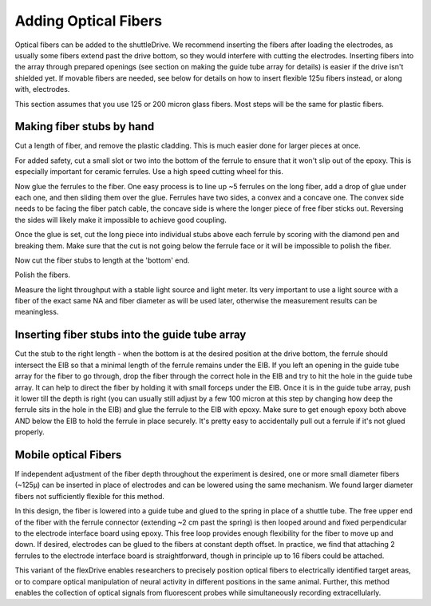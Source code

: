 .. _addfibers:

*************************************************
Adding Optical Fibers
*************************************************

Optical fibers can be added to the shuttleDrive. We recommend inserting the fibers after loading the electrodes, as usually some fibers extend past the drive bottom, so they would interfere with cutting the electrodes. Inserting fibers into the array through prepared openings (see section on making the guide tube array for details) is easier if the drive isn't shielded yet. If movable fibers are needed, see below for details on how to insert flexible 125u fibers instead, or along with, electrodes.

This section assumes that you use 125 or 200 micron glass fibers. Most steps will be the same for plastic fibers.

Making fiber stubs by hand
###############################################
Cut a length of fiber, and remove the plastic cladding. This is much easier done for larger pieces at once.

.. raw:: html

  <a class="external-link" href="https://www.google.com/url?sa=t&amp;rct=j&amp;q=&amp;esrc=s&amp;source=web&amp;cd=1&amp;cad=rja&amp;uact=8&amp;ved=0CB8QtwIwAA&amp;url=http%3A%2F%2Fwww.youtube.com%2Fwatch%3Fv%3DZvMpc9y_HaU&amp;ei=V46xU42IMojN8wHOpICwBg&amp;usg=AFQjCNEFUhG1f46uG_g7Luf52VWz7f-srQ&amp;sig2=O4rHAhz3_SXGgTG5A5CFyw&amp;bvm=bv.69837884,d.b2U" rel="nofollow">Video tutorial for removing plastic cladding</a> for a video tutorial

For added safety, cut a small slot or two into the bottom of the ferrule to ensure that it won't slip out of the epoxy. This is especially important for ceramic ferrules. Use a high speed cutting wheel for this.

Now glue the ferrules to the fiber. One easy process is to line up ~5 ferrules on the long fiber, add a drop of glue under each one, and then sliding them over the glue.
Ferrules  have two sides, a convex and a concave one. The convex side needs to be facing the fiber patch cable, the concave side is where the longer piece of free fiber sticks out. Reversing the sides will likely  make it impossible to achieve good coupling.

Once the glue is set, cut the long piece into individual stubs above each ferrule by scoring with the diamond pen and breaking them. Make sure that the cut is not going below the ferrule face or it will be impossible to polish the fiber.

Now cut the fiber stubs to length at the 'bottom' end.

Polish the fibers.

Measure the light throughput with a stable light source and light meter. Its very important to use a light source with a fiber of the exact same NA and fiber diameter as will be used later, otherwise the measurement results can be meaningless.


Inserting fiber stubs into the guide tube array
#################################################

Cut the stub to the right length - when the bottom is at the desired position at the drive bottom, the ferrule should intersect the EIB so that a minimal length of the ferrule remains under the EIB.
If you left an opening in the guide tube array for the fiber to go through, drop the fiber through the correct hole in the EIB and try to hit the hole in the guide tube array. It can help to direct the fiber by holding it with small forceps under the EIB. Once it is in the guide tube array, push it lower till the depth is right (you can usually still adjust by a few 100 micron at this step by changing how deep the ferrule sits in the hole in the EIB) and glue the ferrule to the EIB with epoxy. Make sure to get enough epoxy both above AND below the EIB to hold the ferrule in place securely. It's pretty easy to accidentally pull out a ferrule if it's not glued properly.


Mobile optical Fibers
#################################################
If independent adjustment of the fiber depth throughout the experiment is desired, one or more small diameter fibers (~125μ) can be inserted in place of electrodes and can be lowered using the same mechanism. We found larger diameter fibers not sufficiently flexible for this method.

In this design, the fiber is lowered into a guide tube and glued to the spring in place of a shuttle tube. The free upper end of the fiber with the ferrule connector (extending ~2 cm past the spring) is then looped around and fixed perpendicular to the electrode interface board using epoxy. This free loop provides enough flexibility for the fiber to move up and down. If desired, electrodes can be glued to the fibers at constant depth offset. In practice, we find that attaching 2 ferrules to the electrode interface board is straightforward, though in principle up to 16 fibers could be attached.

.. image:: ../static/images/variant_moveable_fibers_example.png
  :align: center


This variant of the flexDrive enables researchers to precisely position optical fibers to electrically identified target areas, or to compare optical manipulation of neural activity in different positions in the same animal. Further, this method enables the collection of optical signals from fluorescent probes while simultaneously recording extracellularly.
